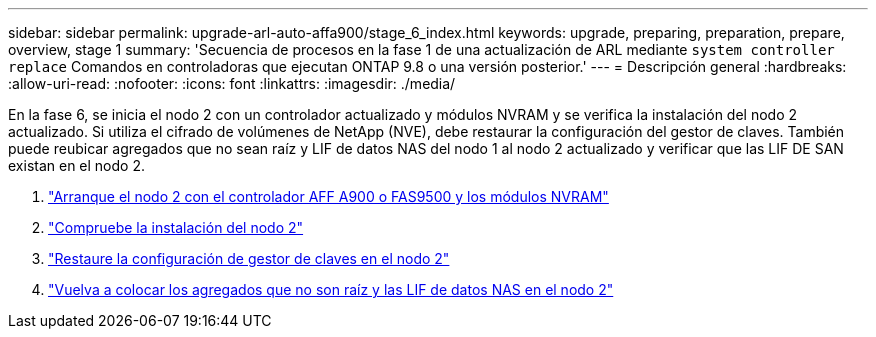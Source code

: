 ---
sidebar: sidebar 
permalink: upgrade-arl-auto-affa900/stage_6_index.html 
keywords: upgrade, preparing, preparation, prepare, overview, stage 1 
summary: 'Secuencia de procesos en la fase 1 de una actualización de ARL mediante `system controller replace` Comandos en controladoras que ejecutan ONTAP 9.8 o una versión posterior.' 
---
= Descripción general
:hardbreaks:
:allow-uri-read: 
:nofooter: 
:icons: font
:linkattrs: 
:imagesdir: ./media/


[role="lead"]
En la fase 6, se inicia el nodo 2 con un controlador actualizado y módulos NVRAM y se verifica la instalación del nodo 2 actualizado. Si utiliza el cifrado de volúmenes de NetApp (NVE), debe restaurar la configuración del gestor de claves. También puede reubicar agregados que no sean raíz y LIF de datos NAS del nodo 1 al nodo 2 actualizado y verificar que las LIF DE SAN existan en el nodo 2.

. link:boot_node2_with_a900_controller_and_nvs.html["Arranque el nodo 2 con el controlador AFF A900 o FAS9500 y los módulos NVRAM"]
. link:verify_node2_installation.html["Compruebe la instalación del nodo 2"]
. link:restore_key_manager_config_node2.html["Restaure la configuración de gestor de claves en el nodo 2"]
. link:move_non_root_aggr_and_nas_data_lifs_back_to_node2.html["Vuelva a colocar los agregados que no son raíz y las LIF de datos NAS en el nodo 2"]

